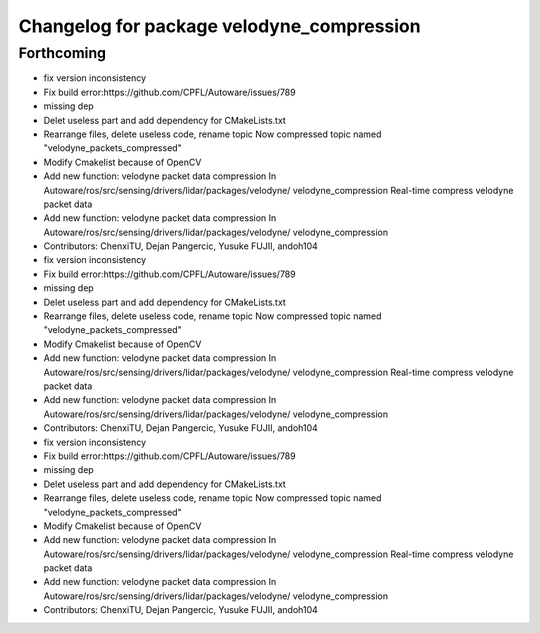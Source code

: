 ^^^^^^^^^^^^^^^^^^^^^^^^^^^^^^^^^^^^^^^^^^
Changelog for package velodyne_compression
^^^^^^^^^^^^^^^^^^^^^^^^^^^^^^^^^^^^^^^^^^

Forthcoming
-----------
* fix version inconsistency
* Fix build error:https://github.com/CPFL/Autoware/issues/789
* missing dep
* Delet useless part and add dependency for CMakeLists.txt
* Rearrange files, delete useless code, rename topic
  Now compressed topic named "velodyne_packets_compressed"
* Modify Cmakelist because of OpenCV
* Add new function: velodyne packet data compression
  In Autoware/ros/src/sensing/drivers/lidar/packages/velodyne/ velodyne_compression
  Real-time compress velodyne packet data
* Add new function: velodyne packet data compression
  In  Autoware/ros/src/sensing/drivers/lidar/packages/velodyne/ velodyne_compression
* Contributors: ChenxiTU, Dejan Pangercic, Yusuke FUJII, andoh104

* fix version inconsistency
* Fix build error:https://github.com/CPFL/Autoware/issues/789
* missing dep
* Delet useless part and add dependency for CMakeLists.txt
* Rearrange files, delete useless code, rename topic
  Now compressed topic named "velodyne_packets_compressed"
* Modify Cmakelist because of OpenCV
* Add new function: velodyne packet data compression
  In Autoware/ros/src/sensing/drivers/lidar/packages/velodyne/ velodyne_compression
  Real-time compress velodyne packet data
* Add new function: velodyne packet data compression
  In  Autoware/ros/src/sensing/drivers/lidar/packages/velodyne/ velodyne_compression
* Contributors: ChenxiTU, Dejan Pangercic, Yusuke FUJII, andoh104

* fix version inconsistency
* Fix build error:https://github.com/CPFL/Autoware/issues/789
* missing dep
* Delet useless part and add dependency for CMakeLists.txt
* Rearrange files, delete useless code, rename topic
  Now compressed topic named "velodyne_packets_compressed"
* Modify Cmakelist because of OpenCV
* Add new function: velodyne packet data compression
  In Autoware/ros/src/sensing/drivers/lidar/packages/velodyne/ velodyne_compression
  Real-time compress velodyne packet data
* Add new function: velodyne packet data compression
  In  Autoware/ros/src/sensing/drivers/lidar/packages/velodyne/ velodyne_compression
* Contributors: ChenxiTU, Dejan Pangercic, Yusuke FUJII, andoh104
